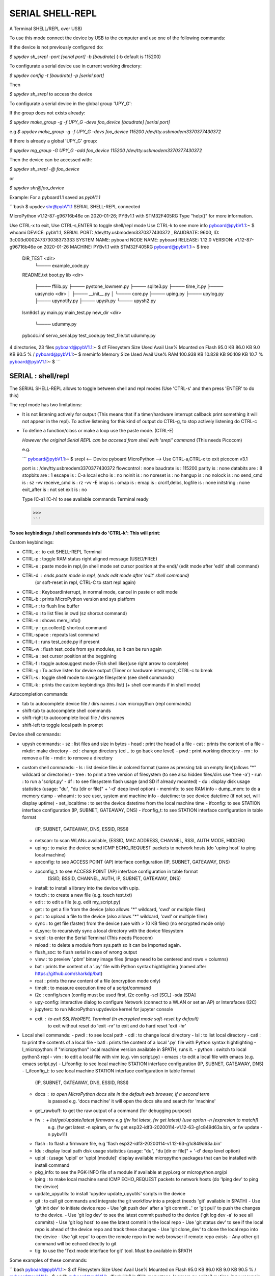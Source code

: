 SERIAL SHELL-REPL
=================

A Terminal SHELL/REPL over USB)


To use this mode connect the device by USB to the computer and use one of the following commands:

If the device is not previously configured do:

`$ upydev sh_srepl -port [serial port] -b [baudrate]` (-b default is 115200)

To configurate a serial device use in current working directory:

`$ upydev config -t [baudrate] -p [serial port]`

Then

`$ upydev sh_srepl` to access the device

To configurate a serial device in the global group 'UPY_G':

If the group does not exists already:

`$ upydev make_group -g -f UPY_G -devs foo_device [baudrate] [serial port]`

e.g `$ upydev make_group -g -f UPY_G -devs foo_device 115200 /dev/tty.usbmodem3370377430372`

If there is already a global 'UPY_G' group:

`$ upydev mg_group -G UPY_G -add foo_device 115200 /dev/tty.usbmodem3370377430372`

Then the device can be accessed with:

`$ upydev sh_srepl -@ foo_device`

or

`$ upydev shr@foo_device`

Example: For a pyboard1.1 saved as *pybV1.1*

```bash
$ upydev shr@pybV1.1
SERIAL SHELL-REPL connected

MicroPython v1.12-87-g96716b46e on 2020-01-26; PYBv1.1 with STM32F405RG
Type "help()" for more information.

Use CTRL-x to exit, Use CTRL-s,ENTER to toggle shell/repl mode
Use CTRL-k to see more info
pyboard@pybV1.1:~ $ whoami
DEVICE: pybV1.1, SERIAL PORT: /dev/tty.usbmodem3370377430372 , BAUDRATE: 9600,  ID: 3c003d000247373038373333
SYSTEM NAME: pyboard
NODE NAME: pyboard
RELEASE: 1.12.0
VERSION: v1.12-87-g96716b46e on 2020-01-26
MACHINE: PYBv1.1 with STM32F405RG
pyboard@pybV1.1:~ $ tree
  DIR_TEST <dir>
        └────  example_code.py
  README.txt
  boot.py
  lib <dir>
        ├────  ffilib.py
        ├────  pystone_lowmem.py
        ├────  sqlite3.py
        ├────  time_it.py
        ├────  uasyncio <dir>
        │    ├────  __init__.py
        │    └────  core.py
        ├────  uping.py
        ├────  upylog.py
        ├────  upynotify.py
        ├────  upysh.py
        └────  upysh2.py
  lsm9ds1.py
  main.py
  main_test.py
  new_dir <dir>
        └────  udummy.py
  pybcdc.inf
  servo_serial.py
  test_code.py
  test_file.txt
  udummy.py
4 directories, 23 files
pyboard@pybV1.1:~ $ df
Filesystem      Size        Used       Avail        Use%     Mounted on
Flash         95.0 KB     86.0 KB      9.0 KB     90.5 %     /
pyboard@pybV1.1:~ $ meminfo
Memory         Size        Used       Avail        Use%
RAM          100.938 KB  10.828 KB   90.109 KB    10.7 %
pyboard@pybV1.1:~ $
```



SERIAL : shell/repl
--------------------

The SERIAL SHELL-REPL allows to toggle between shell and repl modes (Use 'CTRL-s' and then press 'ENTER' to do this)

The repl mode has two limitations:

- It is not listening actively for output (This means that if a timer/hardware interrupt callback print something it will not appear in the repl). To active listening for this kind of output do CTRL-g, to stop actively listening do CTRL-c

- To define a function/class or make a loop use the paste mode. (CTRL-E)

  *However the original Serial REPL can be accesed from shell with 'srepl' command* (This needs Picocom)

  e.g.

  ```
  pyboard@pybV1.1:~ $ srepl
  <-- Device pyboard MicroPython -->
  Use CTRL-a,CTRL-x to exit
  picocom v3.1

  port is        : /dev/tty.usbmodem3370377430372
  flowcontrol    : none
  baudrate is    : 115200
  parity is      : none
  databits are   : 8
  stopbits are   : 1
  escape is      : C-a
  local echo is  : no
  noinit is      : no
  noreset is     : no
  hangup is      : no
  nolock is      : no
  send_cmd is    : sz -vv
  receive_cmd is : rz -vv -E
  imap is        :
  omap is        :
  emap is        : crcrlf,delbs,
  logfile is     : none
  initstring     : none
  exit_after is  : not set
  exit is        : no

  Type [C-a] [C-h] to see available commands
  Terminal ready

  >>>
  ```



**To see keybindings / shell commands info do 'CTRL-k': This will print**:

Custom keybindings:

- CTRL-x : to exit SHELL-REPL Terminal
- CTRL-p : toggle RAM status right aligned message (USED/FREE)
- CTRL-e : paste mode in repl,(in shell mode set cursor position at the end)/ (edit mode after 'edit' shell command)
- CTRL-d : ends paste mode in repl, (ends edit mode after 'edit' shell command)
          (or soft-reset in repl, CTRL-C to start repl again)
- CTRL-c : KeyboardInterrupt, in normal mode, cancel in paste or edit mode
- CTRL-b : prints MicroPython version and sys platform
- CTRL-r : to flush line buffer
- CTRL-o : to list files in cwd (sz shorcut command)
- CTRL-n : shows mem_info()
- CTRL-y : gc.collect() shortcut command
- CTRL-space : repeats last command
- CTRL-t : runs test_code.py if present
- CTRL-w : flush test_code from sys modules, so it can be run again
- CTRL-a : set cursor position at the beggining
- CTRL-f : toggle autosuggest mode (Fish shell like)(use right arrow to complete)
- CTRL-g : To active listen for device output (Timer or hardware interrupts), CTRL-c to break
- CRTL-s  : toggle shell mode to navigate filesystem (see shell commands)
- CTRL-k : prints the custom keybindings (this list) (+ shell commands if in shell mode)

Autocompletion commands:

- tab to autocomplete device file / dirs names / raw micropython (repl commands)
- shift-tab to autocomplete shell commands
- shift-right to autocomplete local file / dirs names
- shift-left  to toggle local path in prompt

Device shell commands:

* upysh commands:
  - sz   : list files and size in bytes
  - head : print the head of a file
  - cat  : prints the content of a file
  - mkdir: make directory
  - cd   : change directory (cd .. to go back one level)
  - pwd  : print working directory
  - rm   : to remove a file
  - rmdir: to remove a directory

* custom shell commands:
  - ls  : list device files in colored format (same as pressing tab on empty line)(allows "*" wildcard or directories)
  - tree : to print a tree version of filesystem (to see also hidden files/dirs use 'tree -a')
  - run  : to run a 'script.py'
  - df   : to see filesystem flash usage (and SD if already mounted)
  - du   : display disk usage statistics (usage: "du", "du [dir or file]" + '-d' deep level option)
  - meminfo: to see RAM info
  - dump_mem: to do a memory dump
  - whoami : to see user, system and machine info
  - datetime: to see device datetime (if not set, will display uptime)
  - set_localtime : to set the device datetime from the local machine time
  - ifconfig: to see STATION interface configuration (IP, SUBNET, GATEAWAY, DNS)
  - ifconfig_t: to see STATION interface configuration in table format
        (IP, SUBNET, GATEAWAY, DNS, ESSID, RSSI)
  - netscan: to scan WLANs available, (ESSID, MAC ADDRESS, CHANNEL, RSSI, AUTH MODE, HIDDEN)
  - uping : to make the device send ICMP ECHO_REQUEST packets to network hosts (do 'uping host' to ping local machine)
  - apconfig: to see ACCESS POINT (AP) interface configuration (IP, SUBNET, GATEAWAY, DNS)
  - apconfig_t: to see ACCESS POINT (AP) interface configuration in table format
        (SSID, BSSID, CHANNEL, AUTH, IP, SUBNET, GATEAWAY, DNS)
  - install: to install a library into the device with upip.
  - touch  : to create a new file (e.g. touch test.txt)
  - edit   : to edit a file (e.g. edit my_script.py)
  - get    : to get a file from the device (also allows "*" wildcard, 'cwd' or multiple files)
  - put    : to upload a file to the device (also allows "*" wildcard, 'cwd' or multiple files)
  - sync   : to get file (faster) from the device (use with > 10 KB files) (no encrypted mode only)
  - d_sync: to recursively sync a local directory with the device filesystem
  - srepl  : to enter the Serial Terminal (This needs Picocom)
  - reload : to delete a module from sys.path so it can be imported again.
  - flush_soc: to flush serial in case of wrong output
  - view   : to preview '.pbm' binary image files (image need to be centered and rows = columns)
  - bat    : prints the content of a '.py' file with Python syntax hightlighting (named after https://github.com/sharkdp/bat)
  - rcat   : prints the raw content of a file (encryption mode only)
  - timeit : to measure execution time of a script/command
  - i2c    : config/scan (config must be used first, i2c config -scl [SCL] -sda [SDA]
  - upy-config: interactive dialog to configure Network (connect to a WLAN or set an AP) or Interafaces (I2C)
  - jupyterc: to run MicroPython upydevice kernel for jupyter console
  - exit   : to exit SSLWebREPL Terminal (in encrypted mode soft-reset by default)
        to exit without reset do 'exit -nr'
        to exit and do hard reset 'exit -hr'
* Local shell commands:
  - pwdl   : to see local path
  - cdl    : to change local directory
  - lsl    : to list local directory
  - catl   : to print the contents of a local file
  - batl   : prints the content of a local '.py' file with Python syntax hightlighting
  - l_micropython: if "micropython" local machine version available in $PATH, runs it.
  - python : switch to local python3 repl
  - vim    : to edit a local file with vim  (e.g. vim script.py)
  - emacs  : to edit a local file with emacs (e.g. emacs script.py)
  - l_ifconfig: to see local machine STATION interface configuration (IP, SUBNET, GATEAWAY, DNS)
  - l_ifconfig_t: to see local machine STATION interface configuration in table format
        (IP, SUBNET, GATEAWAY, DNS, ESSID, RSSI)
  - docs : to open MicroPython docs site in the default web browser, if a second term
        is passed e.g. 'docs machine' it will open the docs site and search for 'machine'
  - get_rawbuff: to get the raw output of a command (for debugging purpose)
  - fw   : + list/get/update/latest firmware e.g (fw list latest, fw get latest) (use option -n [expresion to match])
        e.g. (fw get latest -n spiram, or fw get esp32-idf3-20200114-v1.12-63-g1c849d63a.bin, or fw update -n pybv11)
  - flash : to flash a firmware file, e.g 'flash esp32-idf3-20200114-v1.12-63-g1c849d63a.bin'
  - ldu  : display local path disk usage statistics (usage: "du", "du [dir or file]" + '-d' deep level option)
  - upipl : (usage 'upipl' or 'upipl [module]' display available micropython packages that can be installed with install command
  - pkg_info: to see the PGK-INFO file of a module if available at pypi.org or micropython.org/pi
  - lping : to make local machine send ICMP ECHO_REQUEST packets to network hosts (do 'lping dev' to ping the device)
  - update_upyutils: to install 'upydev update_upyutils' scripts in the device
  - git : to call git commands and integrate the git workflow into a project (needs 'git' available in $PATH)
    - Use 'git init dev' to initiate device repo
    - Use 'git push dev' after a 'git commit ..' or 'git pull' to push the changes to the device.
    - Use 'git log dev' to see the latest commit pushed to the device ('git log dev -a' to see all commits)
    - Use 'git log host' to see the latest commit in the local repo
    - Use 'git status dev' to see if the local repo is ahead of the device repo and track these changes
    - Use 'git clone_dev' to clone the local repo into the device
    - Use 'git repo' to open the remote repo in the web browser if remote repo exists
    - Any other git command will be echoed directly to git
  - tig: to use the 'Text mode interface for git' tool. Must be available in $PATH

Some examples of these commands:

```bash
pyboard@pybV1.1:~ $ df
Filesystem      Size        Used       Avail        Use%     Mounted on
Flash         95.0 KB     86.0 KB      9.0 KB     90.5 %     /
pyboard@pybV1.1:~ $ cd lib
pyboard@pybV1.1:~/flash/lib$ ls
ffilib.py                   pystone_lowmem.py           sqlite3.py                  time_it.py                  uasyncio                    uping.py
upylog.py                   upynotify.py                upysh.py                    upysh2.py
pyboard@pybV1.1:~/flash/lib$ meminfo
Memory         Size        Used       Avail        Use%
RAM          100.938 KB   7.922 KB   93.016 KB     7.8 %
pyboard@pybV1.1:~/flash/lib$ cd ..
pyboard@pybV1.1:~/flash$ du lib
1.5 KB    ./lib/upysh.py
4.8 KB    ./lib/upysh2.py
7.7 KB    ./lib/pystone_lowmem.py
4.0 KB    ./lib/sqlite3.py
523 by    ./lib/time_it.py
17.5 KB   ./lib/uasyncio <dir>
8.1 KB    ./lib/uping.py
1006 by   ./lib/ffilib.py
4.9 KB    ./lib/upylog.py
2.7 KB    ./lib/upynotify.py
pyboard@pybV1.1:~/flash$ run udummy.py
hello dummy!
bye bye! hello again
This line is edited
This line is edited via serial
Another edited line
bye bye! hello again
This line is edited
This line is edited via serial
Another edited line
bye bye! hello again
This line is edited
This line is edited via serial
Another edited line
bye bye! hello again
This line is edited
This line is edited via serial
^CTraceback (most recent call last):
  File "<stdin>", line 1, in <module>
  File "udummy.py", line 13, in <module>
KeyboardInterrupt:
>>>
>>>
pyboard@pybV1.1:~/flash$ reload udummy.py
pyboard@pybV1.1:~/flash$ exit
Rebooting device...
Done!
logout
Connection to /dev/tty.usbmodem3370377430372 closed.
```
